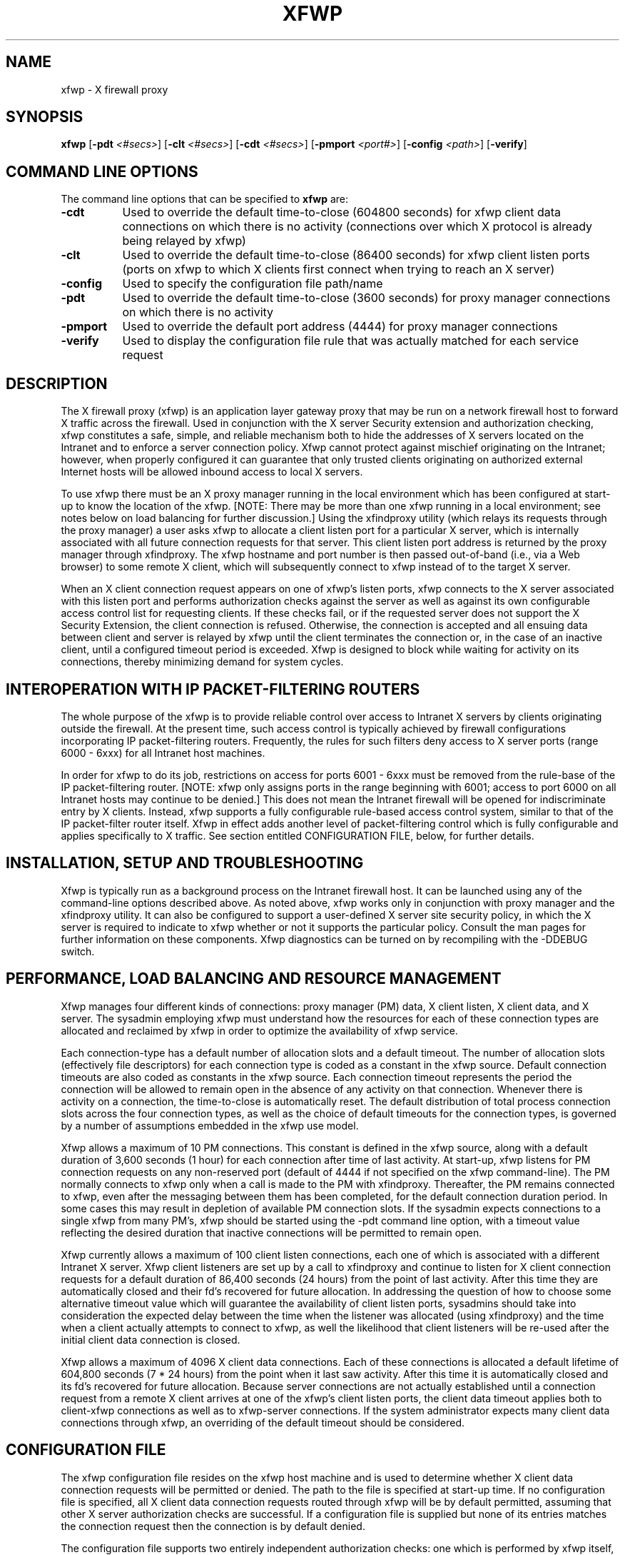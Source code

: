 .\" $XConsortium: xfwp.man /main/4 1996/12/22 20:06:23 swick $
.\" Copyright (c) 1996  X Consortium
.\" 
.\" Permission is hereby granted, free of charge, to any person obtaining
.\" a copy of this software and associated documentation files (the
.\" "Software"), to deal in the Software without restriction, including
.\" without limitation the rights to use, copy, modify, merge, publish,
.\" distribute, sublicense, and sell copies of the Software, and to
.\" permit persons to whom the Software is furnished to do so, subject to
.\" the following conditions:
.\" 
.\" The above copyright notice and this permission notice shall be included
.\" in all copies or substantial portions of the Software.
.\" 
.\" THE SOFTWARE IS PROVIDED "AS IS", WITHOUT WARRANTY OF ANY KIND, EXPRESS
.\" OR IMPLIED, INCLUDING BUT NOT LIMITED TO THE WARRANTIES OF
.\" MERCHANTABILITY, FITNESS FOR A PARTICULAR PURPOSE AND NONINFRINGEMENT.
.\" IN NO EVENT SHALL THE X CONSORTIUM BE LIABLE FOR ANY CLAIM, DAMAGES OR
.\" OTHER LIABILITY, WHETHER IN AN ACTION OF CONTRACT, TORT OR OTHERWISE,
.\" ARISING FROM, OUT OF OR IN CONNECTION WITH THE SOFTWARE OR THE USE OR
.\" OTHER DEALINGS IN THE SOFTWARE.
.\" 
.\" Except as contained in this notice, the name of the X Consortium shall
.\" not be used in advertising or otherwise to promote the sale, use or
.\" other dealings in this Software without prior written authorization
.\" from the X Consortium.
.\" 
.nh
.TH XFWP 1 "Release 6.3" "X Version 11"
.SH NAME
xfwp - X firewall proxy
.SH SYNOPSIS
\fBxfwp\fP [\fB\-pdt\fP \fI<#secs>\fP] [\fB\-clt\fP \fI<#secs>\fP] [\fB\-cdt\fP \fI<#secs>\fP] [\fB\-pmport\fP \fI<port#>\fP] [\fB\-config\fP \fI<path>\fP] [\fB\-verify\fP]
.PP
.SH COMMAND LINE OPTIONS 
The command line options that can be specified to
.B xfwp
are:
.PP
.TP 8
.B \-cdt
Used to override the default time-to-close (604800 seconds) for xfwp client 
data connections on which there is no activity (connections over which 
X protocol is already being relayed by xfwp) 
.PP
.TP 8
.B \-clt
Used to override the default time-to-close (86400 seconds) for xfwp client 
listen ports (ports on xfwp to which X clients first connect when trying to 
reach an X server)
.PP
.TP 8
.B \-config
Used to specify the configuration file path/name
.PP
.TP 8
.B \-pdt
Used to override the default time-to-close (3600 seconds) for proxy manager 
connections on which there is no activity 
.PP
.TP 8
.B \-pmport
Used to override the default port address (4444) for proxy manager connections
.PP
.TP 8
.B \-verify
Used to display the configuration file rule that was actually matched for
each service request
.PP
.SH DESCRIPTION
The X firewall proxy (xfwp) is an application layer gateway proxy
that may be run on a network firewall host to forward X traffic
across the firewall.  Used in conjunction with the X server Security 
extension and authorization checking, xfwp constitutes a safe, simple,
and reliable mechanism both to hide the addresses of X servers located
on the Intranet and to enforce a server connection policy.  Xfwp cannot
protect against mischief originating on the Intranet; however, when 
properly configured it can guarantee that only trusted clients originating
on authorized external Internet hosts will be allowed inbound access to 
local X servers. 

To use xfwp there must be an X proxy manager running in the local environment
which has been configured at start-up to know the location of the xfwp. 
[NOTE:  There may be more than one xfwp running in a local environment; 
see notes below on load balancing for further discussion.]  Using the 
xfindproxy utility (which relays its requests through the proxy manager) 
a user asks xfwp to allocate a client listen port for a particular X server, 
which is internally associated with all future connection requests for that 
server.  This client listen port address is returned by the proxy manager
through xfindproxy.  The xfwp hostname and port number is then passed 
out-of-band (i.e., via a Web browser) to some remote X client, which will 
subsequently connect to xfwp instead of to the target X server.
 
When an X client connection request appears on one of xfwp's listen ports,
xfwp connects to the X server associated with this listen port and performs 
authorization checks against the server as well as against its own configurable
access control list for requesting clients.  If these checks fail, or if
the requested server does not support the X Security Extension, the client 
connection is refused.  Otherwise, the connection is accepted and all ensuing 
data between client and server is relayed by xfwp until the client terminates 
the connection or, in the case of an inactive client, until a configured 
timeout period is exceeded.  Xfwp is designed to block while waiting for
activity on its connections, thereby minimizing demand for system cycles. 
.PP
.SH INTEROPERATION WITH IP PACKET-FILTERING ROUTERS
The whole purpose of the xfwp is to provide reliable control over access
to Intranet X servers by clients originating outside the firewall.  At
the present time, such access control is typically achieved by firewall 
configurations incorporating IP packet-filtering routers.  Frequently,
the rules for such filters deny access to X server ports (range 6000 -
6xxx) for all Intranet host machines.

In order for xfwp to do its job, restrictions on access for ports 6001 - 6xxx
must be removed from the rule-base of the IP packet-filtering router.  [NOTE:
xfwp only assigns ports in the range beginning with 6001; access to port
6000 on all Intranet hosts may continue to be denied.]  This does not 
mean the Intranet firewall will be opened for indiscriminate entry by X
clients.  Instead, xfwp supports a fully configurable rule-based access
control system, similar to that of the IP packet-filter router itself. 
Xfwp in effect adds another level of packet-filtering control which is
fully configurable and applies specifically to X traffic.  See section
entitled CONFIGURATION FILE, below, for further details. 
.PP
.SH INSTALLATION, SETUP AND TROUBLESHOOTING
Xfwp is typically run as a background process on the Intranet firewall host.
It can be launched using any of the command-line options described above.
As noted above, xfwp works only in conjunction with proxy manager and the 
xfindproxy utility.  It can also be configured to support a user-defined
X server site security policy, in which the X server is required to indicate
to xfwp whether or not it supports the particular policy.  Consult the man 
pages for further information on these components.  Xfwp diagnostics can be 
turned on by recompiling with the -DDEBUG switch.
.PP
.SH PERFORMANCE, LOAD BALANCING AND RESOURCE MANAGEMENT 
Xfwp manages four different kinds of connections:  proxy manager (PM) data, 
X client listen, X client data, and X server.  The sysadmin employing xfwp 
must understand how the resources for each of these connection types are 
allocated and reclaimed by xfwp in order to optimize the availability of 
xfwp service.

Each connection-type has a default number of allocation slots and 
a default timeout.  The number of allocation slots (effectively file
descriptors) for each connection type is coded as a constant in the xfwp 
source.  Default connection timeouts are also coded as constants in the 
xfwp source.  Each connection timeout represents the period the connection 
will be allowed to remain open in the absence of any activity on that 
connection.  Whenever there is activity on a connection, the time-to-close 
is automatically reset.  The default distribution of total process connection 
slots across the four connection types, as well as the choice of default
timeouts for the connection types, is governed by a number of assumptions
embedded in the xfwp use model. 

Xfwp allows a maximum of 10 PM connections.  This constant is defined
in the xfwp source, along with a default duration of 3,600
seconds (1 hour) for each connection after time of last activity.  
At start-up, xfwp listens for PM connection requests on any non-reserved 
port (default of 4444 if not specified on the xfwp command-line).  The PM 
normally connects to xfwp only when a call is made to the PM with xfindproxy.  
Thereafter, the PM remains connected to xfwp, even after the messaging between 
them has been completed, for the default connection duration period.  In some 
cases this may result in depletion of available PM connection slots.
If the sysadmin expects connections to a single xfwp from many PM's,
xfwp should be started using the -pdt command line option, with a timeout 
value reflecting the desired duration that inactive connections will be 
permitted to remain open.

Xfwp currently allows a maximum of 100 client listen connections,
each one of which is associated with a different Intranet X server.
Xfwp client listeners are set up by a call to xfindproxy and continue to 
listen for X client connection requests for a default duration of 86,400 
seconds (24 hours) from the point of last activity.  After this time they
are automatically closed and their fd's recovered for future allocation.
In addressing the question of how to choose some alternative timeout
value which will guarantee the availability of client listen ports,
sysadmins should take into consideration the expected delay between
the time when the listener was allocated (using xfindproxy) and the time 
when a client actually attempts to connect to xfwp, as well the likelihood
that client listeners will be re-used after the initial client data 
connection is closed. 

Xfwp allows a maximum of 4096 X client data connections.  Each of these
connections is allocated a default lifetime of 604,800 seconds (7 * 24 hours) 
from the point when it last saw activity.  After this time it is 
automatically closed and its fd's recovered for future allocation.
Because server connections are not actually established until a connection 
request from a remote X client arrives at one of the xfwp's client listen 
ports, the client data timeout applies both to client-xfwp connections as well
as to xfwp-server connections.  If the system administrator expects many
client data connections through xfwp, an overriding of the default timeout
should be considered. 
.PP
.SH CONFIGURATION FILE 
The xfwp configuration file resides on the xfwp host machine and is
used to determine whether X client data connection requests will be
permitted or denied.  The path to the file is specified at start-up
time.  If no configuration file is specified, all X client data 
connection requests routed through xfwp will be by default permitted,
assuming that other X server authorization checks are successful.  If
a configuration file is supplied but none of its entries matches the 
connection request then the connection is by default denied.

The configuration file supports two entirely independent authorization
checks:  one which is performed by xfwp itself, and a second which is the 
result of xfwp's querying the target X server.  For the first of these,
the configuration file employs a syntax and semantic similar to that of IP 
packet-filtering routers.  It contains zero or more source-destination
rules of the following form:
.PP
[#]{permit | deny} <src> <src mask> [<dest> <dest mask> [<operator> <service>]]
.sp
.IP # 12
comment delimiter; evaluator will skip these lines 
.IP permit/deny 12
the keywords ``permit'' or ``deny'' indicate whether the 
rule will enable or disable access, respectively
.IP src 12
the IP address against the host who originated the 
connection request will be matched, expressed in IP 
format (x.x.x.x)
.IP "src mask" 12
a subnet mask, also in IP format, for further qualifying
the source mask.  Bits set in the mask indicate bits of the
incoming address to be \fIignored\fP when comparing to the specified src
.IP dest 12
the IP address against which the destination of the 
incoming connection request (i.e. the host IP of the 
X server to which the incoming client is attempting to
connect) will be matched
.IP "dest mask" 12
a subnet mask, also in IP format, for further qualifying
the destination mask.  Bits set in the mask indicate bits of the
destination address to be \fIignored\fP when comparing to the specified dest
.IP operator 12
always ``eq'' (if the service field is not NULL)
.IP service 12
one of the following three strings:  ``pm'', ``fp'', or
``cd'', corresponding to proxy manager, xfindproxy, or
client data, respectively 
.PP
For the second type of authorization check, the configuration file contains 
zero or more site policy rules of the following form:
.PP
[#] {require | disallow} <sitepolicy> 
.sp
.IP require 12
specifies that the X server \fImust\fP be configured with \fIat least one\fP
of the corresponding site policies, else it must refuse the connection.
.IP disallow 12
specifies that the X server \fImust not\fP be configured with \fIany\fP of
the corresponding site policies, else it must refuse the connection.
.IP "<sitepolicy>" 12
specifies the policy string.  The string may contain any
combination of alphanumeric characters subject 
only to interpretation by the target X server
.PP
.SH RULES FOR EVALUATING THE XFWP CONFIGURATION FILE ENTRIES
For the first type of configurable authorization checking, access
can be permitted or denied for each connection type based upon
source and, optionally, destination and service.  Each file entry must
at a minimum specify the keyword ``permit'' or ``deny'' and the two
source fields.  The
destination and service fields can be used to provide finer-grained 
access control if desired.
.PP
The algorithm for rule-matching is as follows:  
.PP
.RS 3
  while (more entries to check)
  {
    if ((<originator IP> AND (NOT <src mask>)) == src)
      [if ((<dest X server IP> AND (NOT <dest mask>)) == dest)] 
        [if (service fields present and matching)]
          do either permit or deny connection depending on keyword
    else
      continue 
  }
  if (no rule matches) 
    deny connection
.RE
.PP
Site policy configuration checking constitutes a separate (and X server
only) authorization check on incoming connection requests.  Any number of
require or disallow rules may be specified, but all rules must be of the
same type; that is, a single rule file cannot have both ``require'' and
``disallow'' keywords.  The algorithm for this check is as follows:
.PP
.RS 3
  if (X server recognizes any of the site policy strings)
    if (keyword == require)
      permit connection
    else
      deny connection
  else 
    if (keyword == require)
      deny connection
    else
      permit connection 
.RE
.PP
The site policy check is performed by xfwp only if the source-destination
rules permit the connection.
.PP
.SH
EXAMPLES
.PP
.sp
\fC
.nf
# if and only if server supports one of these policies then authorize 
# connections, but still subject to applicable rule matches
#
require policy1
require policy2
#
# deny pm connections originating on 8.7.6.5 [NOTE:  If pm service
# is explicitly qualified, line must include destination fields as
# shown.]
#
deny  8.7.6.5  0.0.0.0  0.0.0.0  255.255.255.255  eq  pm
#
# permit xfindproxy X server connects to anywhere [NOTE:  If
# fp service is explicitly qualified, line must include source fields
# as shown.]
#
permit  0.0.0.0  255.255.255.255   0.0.0.0  255.255.255.255  eq  fp 
#
# permit all connection types originating from the 192.0.0.0 
# IP domain only 
#
permit  192.0.0.0   0.255.255.255 
.fi
\fP
.PP
Care should be taken that source-destination rules are written in the correct
order, as the first matching rule will be applied.  In addition to parser
syntax checking, a special command-line switch (-verify) has been provided
to assist the sysadmin in determining which rule was actually matched.  
.PP
.SH BUGS
Xfwp should support audit/logging.
.PP
The constants which define how many connections of each type xfwp
can keep open may be too large for certain platforms.
.PP
If an X server disconnects from xfwp before a client can connect 
to xfwp, the client will hang.
.PP
Xfwp should check server site policy and security extension before
allocating a listen port. 
.PP 
.SH SEE ALSO
xfindproxy (1), Proxy Management Protocol spec V1.0, proxymngr(1), Xserver(1)
.SH AUTHOR
Reed Augliere, consulting to X Consortium, Inc.
